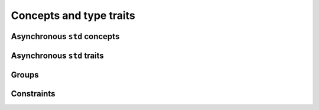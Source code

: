 Concepts and type traits
========================

Asynchronous ``std`` concepts
-----------------------------

.. doxygenconcept:: lf::invocable

.. doxygenconcept:: lf::regular_invocable

.. doxygenconcept:: lf::indirectly_unary_invocable

.. doxygenconcept:: lf::indirectly_regular_unary_invocable


Asynchronous ``std`` traits
---------------------------

.. doxygentypedef:: lf::invoke_result_t

.. doxygentypedef:: lf::indirect_value_t

.. doxygentypedef:: lf::indirect_result_t

.. doxygentypedef:: lf::projected

Groups
------

.. doxygenconcept:: lf::semigroup

.. doxygenconcept:: lf::common_semigroup

.. doxygentypedef:: lf::semigroup_t

Constraints
-----------

.. doxygenconcept:: lf::foldable

.. doxygenconcept:: lf::indirectly_foldable

.. doxygenconcept:: lf::indirectly_scannable
    